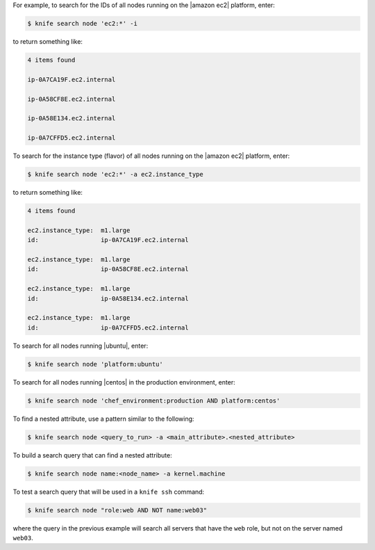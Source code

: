 .. The contents of this file are included in multiple topics.
.. This file describes a command or a sub-command for Knife.
.. This file should not be changed in a way that hinders its ability to appear in multiple documentation sets.


For example, to search for the IDs of all nodes running on the |amazon ec2| platform, enter:

.. code-block:: bash

   $ knife search node 'ec2:*' -i

to return something like:

.. code-block:: bash

   4 items found
   
   ip-0A7CA19F.ec2.internal
   
   ip-0A58CF8E.ec2.internal
   
   ip-0A58E134.ec2.internal
   
   ip-0A7CFFD5.ec2.internal

To search for the instance type (flavor) of all nodes running on the |amazon ec2| platform, enter:

.. code-block:: bash

   $ knife search node 'ec2:*' -a ec2.instance_type

to return something like:

.. code-block:: bash

   4 items found
   
   ec2.instance_type:  m1.large
   id:                 ip-0A7CA19F.ec2.internal
   
   ec2.instance_type:  m1.large
   id:                 ip-0A58CF8E.ec2.internal
   
   ec2.instance_type:  m1.large
   id:                 ip-0A58E134.ec2.internal
   
   ec2.instance_type:  m1.large
   id:                 ip-0A7CFFD5.ec2.internal

To search for all nodes running |ubuntu|, enter:

.. code-block:: bash

   $ knife search node 'platform:ubuntu'

To search for all nodes running |centos| in the production environment, enter:

.. code-block:: bash

   $ knife search node 'chef_environment:production AND platform:centos'

To find a nested attribute, use a pattern similar to the following:

.. code-block:: bash

   $ knife search node <query_to_run> -a <main_attribute>.<nested_attribute>

To build a search query that can find a nested attribute:

.. code-block:: bash

   $ knife search node name:<node_name> -a kernel.machine

To test a search query that will be used in a ``knife ssh`` command:

.. code-block:: bash

   $ knife search node "role:web AND NOT name:web03"

where the query in the previous example will search all servers that have the ``web`` role, but not on the server named ``web03``.


